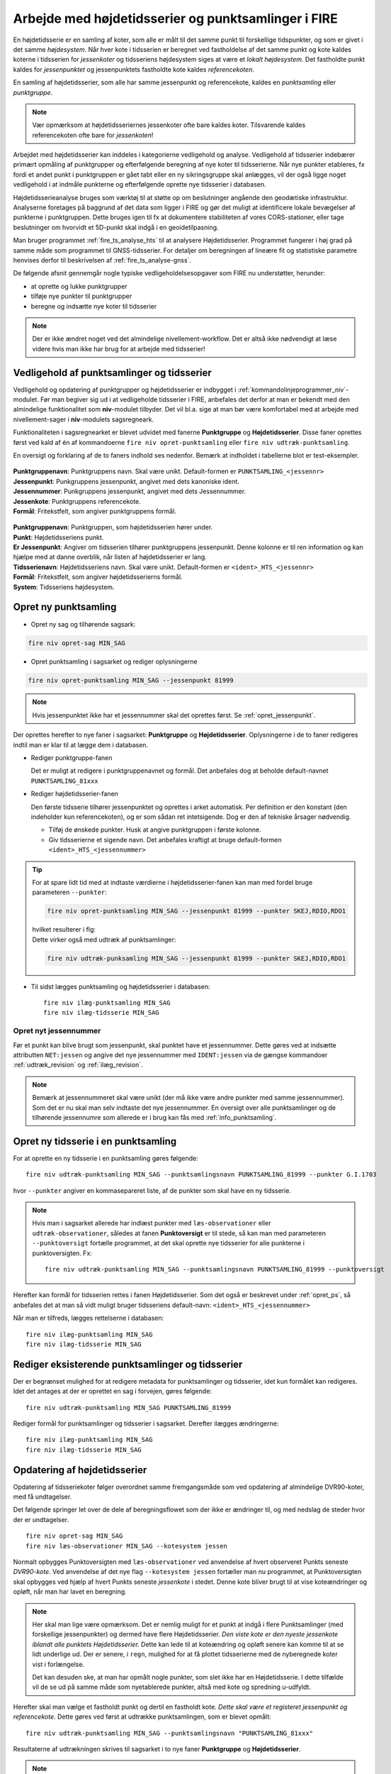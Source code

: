 .. _punktsamlinger:

Arbejde med højdetidsserier og punktsamlinger i FIRE
====================================================
En højdetidsserie er en samling af koter, som alle er målt til det samme punkt til
forskellige tidspunkter, og som er givet i det samme *højdesystem*. Når hver kote i
tidsserien er beregnet ved fastholdelse af det samme punkt og kote kaldes koterne i
tidsserien for *jessenkoter* og tidsseriens højdesystem siges at være et *lokalt
højdesystem*. Det fastholdte punkt kaldes for *jessenpunktet* og jessenpunktets fastholdte
kote kaldes *referencekoten*.

En samling af højdetidsserier, som alle har samme jessenpunkt og referencekote, kaldes en
*punktsamling* eller *punktgruppe*.

.. note::
    Vær opmærksom at højdetidsseriernes jessenkoter ofte bare kaldes koter. Tilsvarende kaldes
    referencekoten ofte bare for *jessenkoten*!

Arbejdet med højdetidsserier kan inddeles i kategorierne vedligehold og analyse.
Vedligehold af tidsserier indebærer primært opmåling af punktgrupper og efterfølgende
beregning af nye koter til tidsserierne. Når nye punkter etableres, fx fordi et andet
punkt i punktgruppen er gået tabt eller en ny sikringsgruppe skal anlægges, vil der også
ligge noget vedligehold i at indmåle punkterne og efterfølgende oprette nye tidsserier i
databasen.

Højdetidsserieanalyse bruges som værktøj til at støtte op om beslutninger angående den
geodætiske infrastruktur. Analyserne foretages på baggrund af det data som ligger i FIRE og
gør det muligt at identificere lokale bevægelser af punkterne i punktgruppen. Dette
bruges igen til fx at dokumentere stabiliteten af vores CORS-stationer, eller tage
beslutninger om hvorvidt et 5D-punkt skal indgå i en geoidetilpasning.

Man bruger programmet :ref:`fire_ts_analyse_hts` til at analysere Højdetidsserier.
Programmet fungerer i høj grad på samme måde som programmet til GNSS-tidsserier. For
detaljer om beregningen af lineære fit og statistiske parametre henvises derfor til
beskrivelsen af :ref:`fire_ts_analyse-gnss`.


De følgende afsnit gennemgår nogle typiske vedligeholdelsesopgaver som FIRE nu
understøtter, herunder:

- at oprette og lukke punktgrupper
- tilføje nye punkter til punktgrupper
- beregne og indsætte nye koter til tidsserier

.. note::

    Der er ikke ændret noget ved det almindelige nivellement-workflow. Det er altså ikke
    nødvendigt at læse videre hvis man ikke har brug for at arbejde med tidsserier!

.. _ts_vedligehold:
Vedligehold af punktsamlinger og tidsserier
-------------------------------------------
Vedligehold og opdatering af punktgrupper og højdetidsserier er indbygget i
:ref:`kommandolinjeprogrammer_niv`-modulet. Før man begiver sig ud i at vedligeholde
tidsserier i FIRE, anbefales det derfor at man er bekendt med den almindelige
funktionalitet som **niv**-modulet tilbyder. Det vil bl.a. sige at man bør være
komfortabel med at arbejde med nivellement-sager i **niv**-modulets sagsregneark.

Funktionaliteten i sagsregnearket er blevet udvidet med fanerne **Punktgruppe** og
**Højdetidsserier**. Disse faner oprettes først ved kald af én af kommandoerne ``fire niv
opret-punktsamling`` eller ``fire niv udtræk-punktsamling``.


En oversigt og forklaring af de to faners indhold ses nedenfor. Bemærk at indholdet i
tabellerne blot er test-eksempler.

  .. image:: images/eksempel_punktgruppe.png

| **Punktgruppenavn**: Punktgruppens navn. Skal være unikt. Default-formen er ``PUNKTSAMLING_<jessennr>``
| **Jessenpunkt**: Punkgruppens jessenpunkt, angivet med dets kanoniske ident.
| **Jessennummer**: Punkgruppens jessenpunkt, angivet med dets Jessennummer.
| **Jessenkote**: Punktgruppens referencekote.
| **Formål**: Fritekstfelt, som angiver punktgruppens formål.

  .. image:: images/eksempel_højdetidsserie.png

| **Punktgruppenavn**: Punktgruppen, som højdetidsserien hører under.
| **Punkt**: Højdetidsseriens punkt.
| **Er Jessenpunkt**: Angiver om tidsserien tilhører punktgruppens jessenpunkt. Denne
  kolonne er til ren information og kan hjælpe med at danne overblik, når listen af
  højdetidsserier er lang.
| **Tidsserienavn**: Højdetidsseriens navn. Skal være unikt. Default-formen er ``<ident>_HTS_<jessennr>``
| **Formål**: Fritekstfelt, som angiver højdetidsserierns formål.
| **System**: Tidsseriens højdesystem.


.. _opret_ps:
Opret ny punktsamling
---------------------
* Opret ny sag og tilhørende sagsark:

.. code-block::

    fire niv opret-sag MIN_SAG

* Opret punktsamling i sagsarket og rediger oplysningerne

.. code-block::

    fire niv opret-punktsamling MIN_SAG --jessenpunkt 81999

.. note::
    Hvis jessenpunktet ikke har et jessennummer skal det oprettes først. Se :ref:`opret_jessenpunkt`.

Der oprettes herefter to nye faner i sagsarket: **Punktgruppe** og **Højdetidsserier**.
Oplysningerne i de to faner redigeres indtil man er klar til at lægge dem i databasen.

* Rediger punktgruppe-fanen

  Det er muligt at redigere i punktgruppenavnet og formål. Det anbefales dog at beholde
  default-navnet ``PUNKTSAMLING_81xxx``

  .. image:: images/opret_punktgruppe_før.png

  .. image:: images/opret_punktgruppe_efter.png

* Rediger højdetidsserier-fanen

  Den første tidsserie tilhører jessenpunktet og oprettes i arket automatisk. Per
  definition er den konstant (den indeholder kun referencekoten), og er som sådan ret
  intetsigende. Dog er den af tekniske årsager nødvendig.

  .. image:: images/opret_højdetidsserie_før.png

  * Tilføj de ønskede punkter. Husk at angive punktgruppen i første kolonne.
  * Giv tidsserierne et sigende navn. Det anbefales kraftigt at bruge default-formen
    ``<ident>_HTS_<jessennummer>``

  .. image:: images/opret_højdetidsserie_efter.png

.. tip::
    | For at spare lidt tid med at indtaste værdierne i højdetidsserier-fanen kan man med
      fordel bruge parameteren ``--punkter``:

    .. code-block::

        fire niv opret-punktsamling MIN_SAG --jessenpunkt 81999 --punkter SKEJ,RDIO,RDO1

    | hvilket resulterer i flg:

    .. image:: images/opret_højdetidsserie_tip.png

    | Dette virker også med udtræk af punktsamlinger:

    .. code-block::

        fire niv udtræk-punksamling MIN_SAG --jessenpunkt 81999 --punkter SKEJ,RDIO,RDO1

* Til sidst lægges punktsamling og højdetidsserier i databasen::

      fire niv ilæg-punktsamling MIN_SAG
      fire niv ilæg-tidsserie MIN_SAG

.. _opret_jessenpunkt:
Opret nyt jessennummer
.......................
Før et punkt kan blive brugt som jessenpunkt, skal punktet have et jessennummer.  Dette
gøres ved at indsætte attributten ``NET:jessen`` og angive det nye jessennummer med
``IDENT:jessen`` via de gængse kommandoer :ref:`udtræk_revision` og :ref:`ilæg_revision`.

.. note::

  Bemærk at jessennummeret skal være unikt (der må ikke være andre punkter med samme
  jessennummer). Som det er nu skal man selv indtaste det nye jessennummer. En oversigt
  over alle punktsamlinger og de tilhørende jessennumre som allerede er i brug kan fås med
  :ref:`info_punktsamling`.

.. _opret_ts:
Opret ny tidsserie i en punktsamling
------------------------------------
For at oprette en ny tidsserie i en punktsamling gøres følgende::

    fire niv udtræk-punktsamling MIN_SAG --punktsamlingsnavn PUNKTSAMLING_81999 --punkter G.I.1703

hvor ``--punkter`` angiver en kommasepareret liste, af de punkter som skal have en ny
tidsserie.

.. note::

  Hvis man i sagsarket allerede har indlæst punkter med ``læs-observationer`` eller
  ``udtræk-observationer``, således at fanen **Punktoversigt** er til stede, så kan man
  med parameteren ``--punktoversigt`` fortælle programmet, at det skal oprette nye
  tidsserier for alle punkterne i punktoversigten. Fx::

    fire niv udtræk-punktsamling MIN_SAG --punktsamlingsnavn PUNKTSAMLING_81999 --punktoversigt

.. image:: images/udtræk_højdetidsserie_før.png

Herefter kan formål for tidsserien rettes i fanen Højdetidsserier. Som det også er beskrevet under
:ref:`opret_ps`, så anbefales det at man så vidt muligt bruger tidsseriens
default-navn: ``<ident>_HTS_<jessennummer>``

.. image:: images/udtræk_højdetidsserie_efter.png

Når man er tilfreds, lægges rettelserne i databasen::

    fire niv ilæg-punktsamling MIN_SAG
    fire niv ilæg-tidsserie MIN_SAG


Rediger eksisterende punktsamlinger og tidsserier
-------------------------------------------------
Der er begrænset mulighed for at redigere metadata for punktsamlinger og tidsserier, idet
kun formålet kan redigeres.
Idet det antages at der er oprettet en sag i forvejen, gøres følgende::

    fire niv udtræk-punktsamling MIN_SAG PUNKTSAMLING_81999

Rediger formål for punktsamlinger og tidsserier i sagsarket. Derefter ilægges ændringerne::

    fire niv ilæg-punktsamling MIN_SAG
    fire niv ilæg-tidsserie MIN_SAG


.. _opdater_ts:
Opdatering af højdetidsserier
-----------------------------
Opdatering af tidsseriekoter følger overordnet samme fremgangsmåde som ved opdatering af
almindelige DVR90-koter, med få undtagelser.

Det følgende springer let over de dele af beregningsflowet som der ikke er ændringer til,
og med nedslag de steder hvor der er undtagelser.

::

    fire niv opret-sag MIN_SAG
    fire niv læs-observationer MIN_SAG --kotesystem jessen

Normalt opbygges Punktoversigten med ``læs-observationer`` ved anvendelse af hvert
observeret Punkts seneste *DVR90-kote*. Ved anvendelse af det nye flag ``--kotesystem
jessen`` fortæller man nu programmet, at Punktoversigten skal opbygges ved hjælp af hvert
Punkts seneste *jessenkote* i stedet. Denne kote bliver brugt til at vise koteændringer og
opløft, når man har lavet en beregning.

.. note::

  Her skal man lige være opmærksom. Det er nemlig muligt for et punkt at indgå i flere
  Punktsamlinger (med forskellige jessenpunkter) og dermed have flere Højdetidsserier. *Den viste kote er den nyeste
  jessenkote iblandt alle punktets Højdetidsserier.* Dette kan lede til at koteændring og
  opløft senere kan komme til at se lidt underlige ud. Der er senere, i ``regn``, mulighed for at få
  plottet tidsserierne med de nyberegnede koter vist i forlængelse.

  Det kan desuden ske, at man har opmålt nogle punkter, som slet ikke har en
  Højdetidsserie. I dette tilfælde vil de se ud på samme måde som nyetablerede punkter,
  altså med kote og spredning u-udfyldt.

Herefter skal man vælge et fastholdt punkt og dertil en fastholdt kote. *Dette skal være
et registeret jessenpunkt og referencekote*. Dette gøres ved først at udtrække
punktsamlingen, som er blevet opmålt::

    fire niv udtræk-punktsamling MIN_SAG --punktsamlingsnavn "PUNKTSAMLING_81xxx"

Resultaterne af udtrækningen skrives til sagsarket i to nye faner **Punktgruppe** og
**Højdetidsserier**.

.. note::

  I ``udtræk-punktsamling`` kan du i stedet for  ``--punktsamlingsnavn "PUNKTSAMLING_81xxx"``,
  vælge at bruge ``--jessenpunkt 81xxx``

  Dette udtrækker alle Punktsamlinger der har punktet 81xxx som jessenpunkt. Man behøver
  desuden ikke at bruge jessenpunktets jessennummer. Alle jessenpunktets gyldige IDENT'er
  kan bruges, herunder lands- og GI-nummer.

Herefter sættes, som ved en normal beregning, et "x" ved jessenpunktet som skal fastholdes, og *ved
jessenpunktets kote skriver man den jessenkote som står i Punkgruppe-fanen.*

.. image:: images/indsæt_jessenkote.gif

Når man har valgt et fastholdt jessenpunkt og referencekote, kører man beregningerne som man plejer::

    # kontrol
    fire niv regn
    # endelig
    fire niv regn

Hvis man vil, er der tilføjet parameteren ``--plot`` til ``regn`` kommandoen. Denne
giver mulighed for at se et plot af de tidsserier man har udtrukket, med de nyberegnede
koter vist i forlængelse. Det skal understreges, at kun de tidsserier som fremgår af fanen
**Højdetidsserier** vil blive plottet. Punkter i beregningen, som ikke har en
højdetidsserie, og som derfor ikke fremgår af fanen **Højdetidsserier**, vil altså ikke
blive plottet.

Beregningen afsluttes også som man plejer::

    fire niv ilæg-observationer
    fire niv ilæg-nye-koter

Der er ikke nye inputs til disse to kommandoer.

**Vigtigt:** ``ilæg-nye-koter`` kigger nu på kolonnen **System** i fanen **Endelig beregning**. Hvis der her står "Jessen", så
prøver programmet at finde en Højdetidsserie ovre i **Højdetidsserier**-fanen, som koten skal knyttes
til. Hvis der ikke kan findes en højdetidsserie for et punkt, vil programmet brokke sig. Man kan
derefter gøre én af to ting:

  - Oprette tidsserier for de punkter som ikke har én, i den korrekte punktsamling. (Se
    beskrivelse i :ref:`opret_ts`. Brug i ``udtræk-punktsamling`` med fordel
    parameteren ``--punktoversigt``.)

  - Udelade publikation. Sæt "x" i kolonnen ud for de pågældende punkter

Skift af jessenpunkt
--------------------
Sommetider er det nødvendigt at udskifte jessenpunktet for en punktsamling. Det kan fx være fordi
jessenpunktet konstateres ustabilt eller at jessenpunktet er gået tabt.

Der findes to måder at dette kan udføres på: en quick'n'dirty (transformation) og en stringent (genberegning).

Quick'N'Dirty
.............
Den hurtige og beskidte metode er til hurtige ad hoc beregninger eller analyser, hvor man
"transformerer" tidsseriekoterne fra det gamle, lokale højdesystem til det nye, lokale højdesystem.

Dette er fx praktisk i tilfældet hvor to tidsserier har forskellige bevægelser ift.
jessenpunktet. Her kan det være svært rent grafisk at anskue de to punkters bevægelse ift.
hinanden, hvorfor det kan hjælpe at ophøje det ene punkt til jessenpunkt, hvis bevægelse i
sit eget system pr. definition er 0.

Der tages udgangspunkt i den "gamle" tidsserie for det punkt som skal være det nye
jessenpunkt. *Denne tidsserie trækkes simpelthen bare fra de andre tidsserier i
punktsamlingen*. Dette kræver at tidsserierne er beregnet til de samme tidspunkter som det
nye jessenpunkt.

Denne operation er faktisk ikke *så* dirty, idet det faktisk giver de samme koter som
hvis man lavede en genberegning med et nyt fastholdt jessenpunkt. Dog vil de estimerede
spredninger ikke blive transformeret, hvorfor denne metode ikke bør (eller kan) anvendes til
tidsserier som skal lægges i databasen.

.. note::

    Dette er pt. ikke implementeret i FIRE. Vil man anvende denne metode kan det relativt
    let gøres ved at udtrække de tidsserier man er interesseret i med ``fire ts hts``, og
    derefter selv trække tidsserierne fra hinanden, eksempelvis i excel.

.. tip::

    Vil man være endnu mere dirty, så kan man interpolere imellem
    tidspunkterne i det nye jessenpunkts tidsserie for at kunne transformere data til de
    tidspunkter hvor tidsserien for det nye jessenpunkt ikke er blevet beregnet.

Den stringente
..............

I FIREs datamodel, er jessenpunktet definerende for en punktsamling, og derfor kan man
principielt ikke *skifte* jessenpunktet. Dog er det muligt at oprette en ny punktsamling
med det nye jessenpunkt, og som indeholder de samme punkter som den gamle punktsamling.

Derefter er det nødvendigt at genberegne tidsserierne, skridt for skridt, og ved hvert
skridt anvende det samme sæt af observationer som blev brugt til de gamle tidsserier, og
selvfølgelig med fastholdelse af det nye jessenpunkt.

For at kunne genskabe alle tidsskridt i de gamle tidsserier kræves at det nye jessenpunkt
har været opmålt i de samme kampagner som det gamle jessenpunkt.

**Fremgangsmåde:**

#. Giv nyt jessenpunkt et jessennummer med ``fire niv udtræk-revision`` og ``fire niv ilæg-revision``
#. Opret ny punktsamling med det nye jessenpunkt
#. Tilføj punkter og tidsserier til punktsamlingen
#. For hver tidspunkt i de gamle tidsserier:
    - Udtræk relevante observationer
    - Følg det gængse niv-workflow for beregning og ilægning af tidsseriekoter, som
      beskrevet i :ref:`opdater_ts`

.. tip::

    Step 2-3 gøres nemmest ved at udtrække den gamle punktsamling med ``fire niv
    udtræk-punktsamling`` og derefter redigere jessenpunkt, punktsamlingsnavn og formål og ilægge
    med ``fire niv ilæg-punktsamling``
